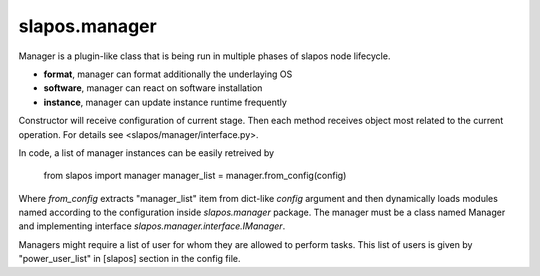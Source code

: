 slapos.manager
==============

Manager is a plugin-like class that is being run in multiple phases of slapos node lifecycle.

-  **format**, manager can format additionally the underlaying OS
-  **software**, manager can react on software installation
-  **instance**, manager can update instance runtime frequently

Constructor will receive configuration of current stage. Then each method receives
object most related to the current operation. For details see <slapos/manager/interface.py>.

In code, a list of manager instances can be easily retreived by

    from slapos import manager
    manager_list = manager.from_config(config)

Where `from_config` extracts "manager_list" item from dict-like `config` argument
and then dynamically loads modules named according to the configuration inside
`slapos.manager` package. The manager must be a class named Manager and implementing
interface `slapos.manager.interface.IManager`.

Managers might require a list of user for whom they are allowed to perform tasks.
This list of users is given by "power_user_list" in [slapos] section in the
config file.
